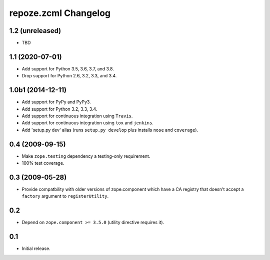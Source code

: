 repoze.zcml Changelog
=====================

1.2 (unreleased)
----------------

- TBD

1.1 (2020-07-01)
----------------

- Add support for Python 3.5, 3.6, 3.7, and 3.8.

- Drop support for Python 2.6, 3.2, 3.3, and 3.4.


1.0b1 (2014-12-11)
------------------

- Add support for PyPy and PyPy3.

- Add support for Python 3.2, 3.3, 3.4.

- Add support for continuous integration using ``Travis``.

- Add support for continuous integration using ``tox`` and ``jenkins``.

- Add 'setup.py dev' alias (runs ``setup.py develop`` plus installs
  ``nose`` and ``coverage``).

0.4 (2009-09-15)
----------------

- Make ``zope.testing`` dependency a testing-only requirement.

- 100% test coverage.

0.3 (2009-05-28)
----------------

- Provide compatbility with older versions of zope.component which
  have a CA registry that doesn't accept a ``factory`` argument
  to ``registerUtility``.

0.2
---

- Depend on ``zope.component >= 3.5.0`` (utility directive requires it).

0.1
----------------

- Initial release.

